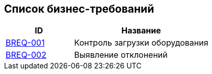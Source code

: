 // :toc-title: Список требований
// :toc:
// :toclevels: 1

// include::business/BREQ-001.adoc[]
// include::business/BREQ-002.adoc[]

== Список бизнес-требований

[cols="1,2", options="header"]
|===
| ID | Название

| xref:/business/BREQ-001.adoc[BREQ-001] | Контроль загрузки оборудования
| xref:/business/BREQ-002.adoc[BREQ-002] | Выявление отклонений
|===